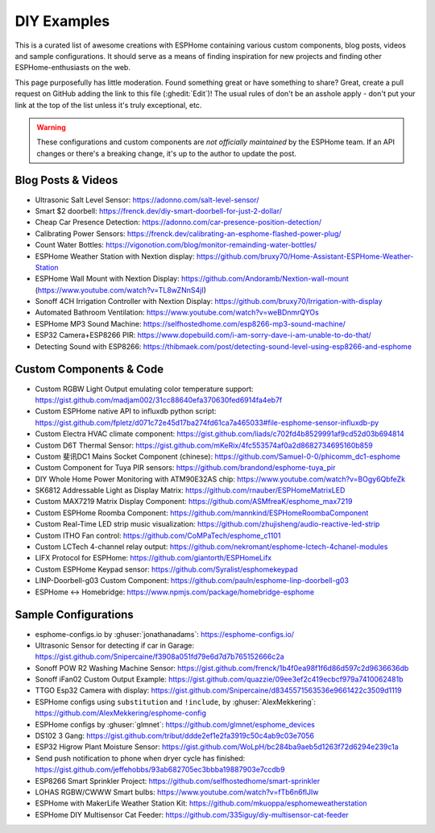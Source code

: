 DIY Examples
============

.. seo::
    :description: Community curated list of DIY creations and custom code for ESPHome.
    :image: earth.png

This is a curated list of awesome creations with ESPHome containing various
custom components, blog posts, videos and sample configurations. It should serve as a means of
finding inspiration for new projects and finding other ESPHome-enthusiasts on the web.

This page purposefully has little moderation. Found something great or have something to share?
Great, create a pull request on GitHub adding the link to this file (:ghedit:`Edit`)!
The usual rules of don't be an asshole apply - don't put your link at the top of the list
unless it's truly exceptional, etc.

.. warning::

    These configurations and custom components are *not officially maintained* by the
    ESPHome team. If an API changes or there's a breaking change, it's up to the author to update
    the post.

Blog Posts & Videos
-------------------

- Ultrasonic Salt Level Sensor: https://adonno.com/salt-level-sensor/
- Smart $2 doorbell: https://frenck.dev/diy-smart-doorbell-for-just-2-dollar/
- Cheap Car Presence Detection: https://adonno.com/car-presence-position-detection/
- Calibrating Power Sensors: https://frenck.dev/calibrating-an-esphome-flashed-power-plug/
- Count Water Bottles: https://vigonotion.com/blog/monitor-remainding-water-bottles/
- ESPHome Weather Station with Nextion display: https://github.com/bruxy70/Home-Assistant-ESPHome-Weather-Station
- ESPHome Wall Mount with Nextion Display: https://github.com/Andoramb/Nextion-wall-mount (https://www.youtube.com/watch?v=TL8wZNnS4jI)
- Sonoff 4CH Irrigation Controller with Nextion Display: https://github.com/bruxy70/Irrigation-with-display
- Automated Bathroom Ventilation: https://www.youtube.com/watch?v=weBDnmrQYOs
- ESPHome MP3 Sound Machine: https://selfhostedhome.com/esp8266-mp3-sound-machine/
- ESP32 Camera+ESP8266 PIR: https://www.dopebuild.com/i-am-sorry-dave-i-am-unable-to-do-that/
- Detecting Sound with ESP8266: https://thibmaek.com/post/detecting-sound-level-using-esp8266-and-esphome

Custom Components & Code
------------------------

- Custom RGBW Light Output emulating color temperature support: https://gist.github.com/madjam002/31cc88640efa370630fed6914fa4eb7f
- Custom ESPHome native API to influxdb python script: https://gist.github.com/fpletz/d071c72e45d17ba274fd61ca7a465033#file-esphome-sensor-influxdb-py
- Custom Electra HVAC climate component: https://gist.github.com/liads/c702fd4b8529991af9cd52d03b694814
- Custom D6T Thermal Sensor: https://gist.github.com/mKeRix/4fc553574af0a2d8682734695160b859
- Custom 斐讯DC1 Mains Socket Component (chinese): https://github.com/Samuel-0-0/phicomm_dc1-esphome
- Custom Component for Tuya PIR sensors: https://github.com/brandond/esphome-tuya_pir
- DIY Whole Home Power Monitoring with ATM90E32AS chip: https://www.youtube.com/watch?v=BOgy6QbfeZk
- SK6812 Addressable Light as Display Matrix: https://github.com/rnauber/ESPHomeMatrixLED
- Custom MAX7219 Matrix Display Component: https://github.com/ASMfreaK/esphome_max7219
- Custom ESPHome Roomba Component: https://github.com/mannkind/ESPHomeRoombaComponent
- Custom Real-Time LED strip music visualization: https://github.com/zhujisheng/audio-reactive-led-strip
- Custom ITHO Fan control: https://github.com/CoMPaTech/esphome_c1101
- Custom LCTech 4-channel relay output: https://github.com/nekromant/esphome-lctech-4chanel-modules
- LIFX Protocol for ESPHome: https://github.com/giantorth/ESPHomeLifx
- Custom ESPHome Keypad sensor: https://github.com/Syralist/esphomekeypad
- LINP-Doorbell-g03 Custom Component: https://github.com/pauln/esphome-linp-doorbell-g03
- ESPHome <-> Homebridge: https://www.npmjs.com/package/homebridge-esphome

Sample Configurations
---------------------

- esphome-configs.io by :ghuser:`jonathanadams`: https://esphome-configs.io/
- Ultrasonic Sensor for detecting if car in Garage: https://gist.github.com/Snipercaine/f3908a051fd79e6d7d7b765152666c2a
- Sonoff POW R2 Washing Machine Sensor: https://gist.github.com/frenck/1b4f0ea98f1f6d86d597c2d9636636db
- Sonoff iFan02 Custom Output Example: https://gist.github.com/quazzie/09ee3ef2c419ecbcf979a7410062481b
- TTGO Esp32 Camera with display: https://gist.github.com/Snipercaine/d8345571563536e9661422c3509d1119
- ESPHome configs using ``substitution`` and ``!include``, by :ghuser:`AlexMekkering`: https://github.com/AlexMekkering/esphome-config
- ESPHome configs by :ghuser:`glmnet`: https://github.com/glmnet/esphome_devices
- DS102 3 Gang: https://gist.github.com/tribut/ddde2ef1e2fa3919c50c4ab9c03e7056
- ESP32 Higrow Plant Moisture Sensor: https://gist.github.com/WoLpH/bc284ba9aeb5d1263f72d6294e239c1a
- Send push notification to phone when dryer cycle has finished: https://gist.github.com/jeffehobbs/93ab682705ec3bbba19887903e7ccdb9
- ESP8266 Smart Sprinkler Project: https://github.com/selfhostedhome/smart-sprinkler
- LOHAS RGBW/CWWW Smart bulbs: https://www.youtube.com/watch?v=fTb6n6flJIw
- ESPHome with MakerLife Weather Station Kit: https://github.com/mkuoppa/esphomeweatherstation
- ESPHome DIY Multisensor Cat Feeder: https://github.com/335iguy/diy-multisensor-cat-feeder
